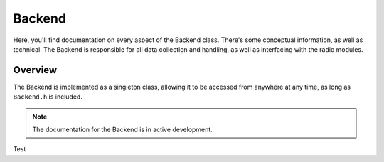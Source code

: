 Backend
=======
Here, you'll find documentation on every aspect of the Backend class. There's some conceptual information, as well as technical.
The Backend is responsible for all data collection and handling, as well as interfacing with the radio modules.

########
Overview
########

The Backend is implemented as a singleton class, allowing it to be accessed from anywhere at any time, as long as ``Backend.h`` is included.

.. note::
    The documentation for the Backend is in active development.

Test